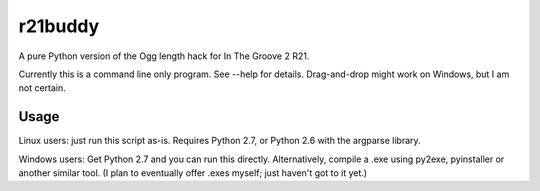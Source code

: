 ==========
 r21buddy
==========

A pure Python version of the Ogg length hack for In The Groove 2 R21.

Currently this is a command line only program.  See --help for
details.  Drag-and-drop might work on Windows, but I am not certain.

Usage
=====

Linux users: just run this script as-is.  Requires Python 2.7, or
Python 2.6 with the argparse library.

Windows users: Get Python 2.7 and you can run this directly.
Alternatively, compile a .exe using py2exe, pyinstaller or another
similar tool.  (I plan to eventually offer .exes myself; just haven't
got to it yet.)
